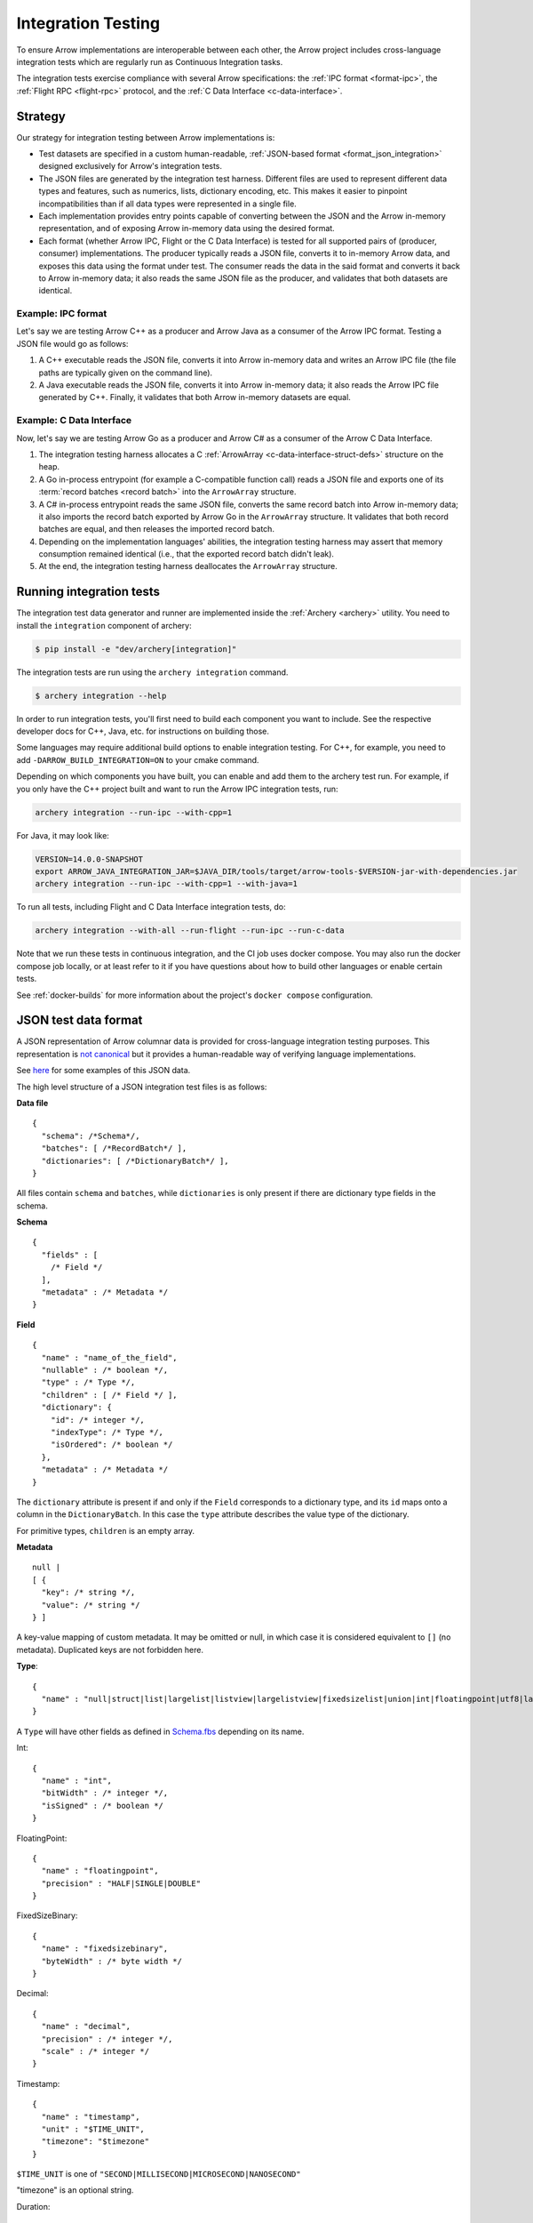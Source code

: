 .. Licensed to the Apache Software Foundation (ASF) under one
.. or more contributor license agreements.  See the NOTICE file
.. distributed with this work for additional information
.. regarding copyright ownership.  The ASF licenses this file
.. to you under the Apache License, Version 2.0 (the
.. "License"); you may not use this file except in compliance
.. with the License.  You may obtain a copy of the License at

..   http://www.apache.org/licenses/LICENSE-2.0

.. Unless required by applicable law or agreed to in writing,
.. software distributed under the License is distributed on an
.. "AS IS" BASIS, WITHOUT WARRANTIES OR CONDITIONS OF ANY
.. KIND, either express or implied.  See the License for the
.. specific language governing permissions and limitations
.. under the License.

.. _format_integration_testing:

Integration Testing
===================

To ensure Arrow implementations are interoperable between each other,
the Arrow project includes cross-language integration tests which are
regularly run as Continuous Integration tasks.

The integration tests exercise compliance with several Arrow specifications:
the :ref:`IPC format <format-ipc>`, the :ref:`Flight RPC <flight-rpc>` protocol,
and the :ref:`C Data Interface <c-data-interface>`.

Strategy
--------

Our strategy for integration testing between Arrow implementations is:

* Test datasets are specified in a custom human-readable,
  :ref:`JSON-based format <format_json_integration>` designed exclusively
  for Arrow's integration tests.

* The JSON files are generated by the integration test harness. Different
  files are used to represent different data types and features, such as
  numerics, lists, dictionary encoding, etc. This makes it easier to pinpoint
  incompatibilities than if all data types were represented in a single file.

* Each implementation provides entry points capable of converting
  between the JSON and the Arrow in-memory representation, and of exposing
  Arrow in-memory data using the desired format.

* Each format (whether Arrow IPC, Flight or the C Data Interface) is tested for
  all supported pairs of (producer, consumer) implementations. The producer
  typically reads a JSON file, converts it to in-memory Arrow data, and exposes
  this data using the format under test. The consumer reads the data in the
  said format and converts it back to Arrow in-memory data; it also reads
  the same JSON file as the producer, and validates that both datasets are
  identical.

Example: IPC format
~~~~~~~~~~~~~~~~~~~

Let's say we are testing Arrow C++ as a producer and Arrow Java as a consumer
of the Arrow IPC format. Testing a JSON file would go as follows:

#. A C++ executable reads the JSON file, converts it into Arrow in-memory data
   and writes an Arrow IPC file (the file paths are typically given on the command
   line).

#. A Java executable reads the JSON file, converts it into Arrow in-memory data;
   it also reads the Arrow IPC file generated by C++. Finally, it validates that
   both Arrow in-memory datasets are equal.

Example: C Data Interface
~~~~~~~~~~~~~~~~~~~~~~~~~

Now, let's say we are testing Arrow Go as a producer and Arrow C# as a consumer
of the Arrow C Data Interface.

#. The integration testing harness allocates a C
   :ref:`ArrowArray <c-data-interface-struct-defs>` structure on the heap.

#. A Go in-process entrypoint (for example a C-compatible function call)
   reads a JSON file and exports one of its :term:`record batches <record batch>`
   into the ``ArrowArray`` structure.

#. A C# in-process entrypoint reads the same JSON file, converts the
   same record batch into Arrow in-memory data; it also imports the
   record batch exported by Arrow Go in the ``ArrowArray`` structure.
   It validates that both record batches are equal, and then releases the
   imported record batch.

#. Depending on the implementation languages' abilities, the integration
   testing harness may assert that memory consumption remained identical
   (i.e., that the exported record batch didn't leak).

#. At the end, the integration testing harness deallocates the ``ArrowArray``
   structure.

.. _running_integration_tests:

Running integration tests
-------------------------

The integration test data generator and runner are implemented inside
the :ref:`Archery <archery>` utility. You need to install the ``integration``
component of archery:

.. code:: console

   $ pip install -e "dev/archery[integration]"

The integration tests are run using the ``archery integration`` command.

.. code-block:: console

   $ archery integration --help

In order to run integration tests, you'll first need to build each component
you want to include. See the respective developer docs for C++, Java, etc.
for instructions on building those.

Some languages may require additional build options to enable integration
testing. For C++, for example, you need to add ``-DARROW_BUILD_INTEGRATION=ON``
to your cmake command.

Depending on which components you have built, you can enable and add them to
the archery test run. For example, if you only have the C++ project built
and want to run the Arrow IPC integration tests, run:

.. code-block:: shell

   archery integration --run-ipc --with-cpp=1

For Java, it may look like:

.. code-block:: shell

   VERSION=14.0.0-SNAPSHOT
   export ARROW_JAVA_INTEGRATION_JAR=$JAVA_DIR/tools/target/arrow-tools-$VERSION-jar-with-dependencies.jar
   archery integration --run-ipc --with-cpp=1 --with-java=1

To run all tests, including Flight and C Data Interface integration tests, do:

.. code-block:: shell

   archery integration --with-all --run-flight --run-ipc --run-c-data

Note that we run these tests in continuous integration, and the CI job uses
docker compose. You may also run the docker compose job locally, or at least
refer to it if you have questions about how to build other languages or enable
certain tests.

See :ref:`docker-builds` for more information about the project's
``docker compose`` configuration.

.. _format_json_integration:

JSON test data format
---------------------

A JSON representation of Arrow columnar data is provided for
cross-language integration testing purposes.
This representation is `not canonical <https://lists.apache.org/thread.html/6947fb7666a0f9cc27d9677d2dad0fb5990f9063b7cf3d80af5e270f%40%3Cdev.arrow.apache.org%3E>`_
but it provides a human-readable way of verifying language implementations.

See `here <https://github.com/apache/arrow/tree/main/docs/source/format/integration_json_examples>`_
for some examples of this JSON data.

.. can we check in more examples, e.g. from the generated_*.json test files?

The high level structure of a JSON integration test files is as follows:

**Data file** ::

    {
      "schema": /*Schema*/,
      "batches": [ /*RecordBatch*/ ],
      "dictionaries": [ /*DictionaryBatch*/ ],
    }

All files contain ``schema`` and ``batches``, while ``dictionaries`` is only
present if there are dictionary type fields in the schema.

**Schema** ::

    {
      "fields" : [
        /* Field */
      ],
      "metadata" : /* Metadata */
    }

**Field** ::

    {
      "name" : "name_of_the_field",
      "nullable" : /* boolean */,
      "type" : /* Type */,
      "children" : [ /* Field */ ],
      "dictionary": {
        "id": /* integer */,
        "indexType": /* Type */,
        "isOrdered": /* boolean */
      },
      "metadata" : /* Metadata */
    }

The ``dictionary`` attribute is present if and only if the ``Field`` corresponds to a
dictionary type, and its ``id`` maps onto a column in the ``DictionaryBatch``. In this
case the ``type`` attribute describes the value type of the dictionary.

For primitive types, ``children`` is an empty array.

**Metadata** ::

    null |
    [ {
      "key": /* string */,
      "value": /* string */
    } ]

A key-value mapping of custom metadata. It may be omitted or null, in which case it is
considered equivalent to ``[]`` (no metadata). Duplicated keys are not forbidden here.

**Type**: ::

    {
      "name" : "null|struct|list|largelist|listview|largelistview|fixedsizelist|union|int|floatingpoint|utf8|largeutf8|binary|largebinary|utf8view|binaryview|fixedsizebinary|bool|decimal|date|time|timestamp|interval|duration|map|runendencoded"
    }

A ``Type`` will have other fields as defined in
`Schema.fbs <https://github.com/apache/arrow/tree/main/format/Schema.fbs>`_
depending on its name.

Int: ::

    {
      "name" : "int",
      "bitWidth" : /* integer */,
      "isSigned" : /* boolean */
    }

FloatingPoint: ::

    {
      "name" : "floatingpoint",
      "precision" : "HALF|SINGLE|DOUBLE"
    }

FixedSizeBinary: ::

    {
      "name" : "fixedsizebinary",
      "byteWidth" : /* byte width */
    }

Decimal: ::

    {
      "name" : "decimal",
      "precision" : /* integer */,
      "scale" : /* integer */
    }

Timestamp: ::

    {
      "name" : "timestamp",
      "unit" : "$TIME_UNIT",
      "timezone": "$timezone"
    }

``$TIME_UNIT`` is one of ``"SECOND|MILLISECOND|MICROSECOND|NANOSECOND"``

"timezone" is an optional string.

Duration: ::

    {
      "name" : "duration",
      "unit" : "$TIME_UNIT"
    }

Date: ::

    {
      "name" : "date",
      "unit" : "DAY|MILLISECOND"
    }

Time: ::

    {
      "name" : "time",
      "unit" : "$TIME_UNIT",
      "bitWidth": /* integer: 32 or 64 */
    }

Interval: ::

    {
      "name" : "interval",
      "unit" : "YEAR_MONTH|DAY_TIME"
    }

Union: ::

    {
      "name" : "union",
      "mode" : "SPARSE|DENSE",
      "typeIds" : [ /* integer */ ]
    }

The ``typeIds`` field in ``Union`` are the codes used to denote which member of
the union is active in each array slot. Note that in general these discriminants are not identical
to the index of the corresponding child array.

List: ::

    {
      "name": "list"
    }

The type that the list is a "list of" will be included in the ``Field``'s
"children" member, as a single ``Field`` there. For example, for a list of
``int32``, ::

    {
      "name": "list_nullable",
      "type": {
        "name": "list"
      },
      "nullable": true,
      "children": [
        {
          "name": "item",
          "type": {
            "name": "int",
            "isSigned": true,
            "bitWidth": 32
          },
          "nullable": true,
          "children": []
        }
      ]
    }

FixedSizeList: ::

    {
      "name": "fixedsizelist",
      "listSize": /* integer */
    }

This type likewise comes with a length-1 "children" array.

Struct: ::

    {
      "name": "struct"
    }

The ``Field``'s "children" contains an array of ``Fields`` with meaningful
names and types.

Map: ::

    {
      "name": "map",
      "keysSorted": /* boolean */
    }

The ``Field``'s "children" contains a single ``struct`` field, which itself
contains 2 children, named "key" and "value".

Null: ::

    {
      "name": "null"
    }

RunEndEncoded: ::

    {
      "name": "runendencoded"
    }

The ``Field``'s "children" should be exactly two child fields. The first
child must be named "run_ends", be non-nullable and be either an ``int16``,
``int32``, or ``int64`` type field. The second child must be named "values",
but can be of any type.

Extension types are, as in the IPC format, represented as their underlying
storage type plus some dedicated field metadata to reconstruct the extension
type.  For example, assuming a "rational" extension type backed by a
``struct<numer: int32, denom: int32>`` storage, here is how a "rational" field
would be represented::

    {
      "name" : "name_of_the_field",
      "nullable" : /* boolean */,
      "type" : {
        "name" : "struct"
      },
      "children" : [
        {
          "name": "numer",
          "type": {
            "name": "int",
            "bitWidth": 32,
            "isSigned": true
          }
        },
        {
          "name": "denom",
          "type": {
            "name": "int",
            "bitWidth": 32,
            "isSigned": true
          }
        }
      ],
      "metadata" : [
         {"key": "ARROW:extension:name", "value": "rational"},
         {"key": "ARROW:extension:metadata", "value": "rational-serialized"}
      ]
    }

**RecordBatch**::

    {
      "count": /* integer number of rows */,
      "columns": [ /* FieldData */ ]
    }

**DictionaryBatch**::

    {
      "id": /* integer */,
      "data": [ /* RecordBatch */ ]
    }

**FieldData**::

    {
      "name": "field_name",
      "count" "field_length",
      "$BUFFER_TYPE": /* BufferData */
      ...
      "$BUFFER_TYPE": /* BufferData */
      "children": [ /* FieldData */ ]
    }

The "name" member of a ``Field`` in the ``Schema`` corresponds to the "name"
of a ``FieldData`` contained in the "columns" of a ``RecordBatch``.
For nested types (list, struct, etc.), ``Field``'s "children" each have a
"name" that corresponds to the "name" of a ``FieldData`` inside the
"children" of that ``FieldData``.
For ``FieldData`` inside of a ``DictionaryBatch``, the "name" field does not
correspond to anything.

Here ``$BUFFER_TYPE`` is one of ``VALIDITY``, ``OFFSET`` (for
variable-length types, such as strings and lists), ``TYPE_ID`` (for unions),
or ``DATA``.

``BufferData`` is encoded based on the type of buffer:

* ``VALIDITY``: a JSON array of 1 (valid) and 0 (null). Data for non-nullable
  ``Field`` still has a ``VALIDITY`` array, even though all values are 1.
* ``OFFSET``: a JSON array of integers for 32-bit offsets or
  string-formatted integers for 64-bit offsets.
* ``TYPE_ID``: a JSON array of integers.
* ``DATA``: a JSON array of encoded values.
* ``VARIADIC_DATA_BUFFERS``: a JSON array of data buffers represented as
  hex encoded strings.
* ``VIEWS``: a JSON array of encoded views, which are JSON objects with:

  * ``SIZE``: an integer indicating the size of the view,
  * ``INLINED``: an encoded value (this field will be present if ``SIZE``
    is smaller than 12, otherwise the next three fields will be present),
  * ``PREFIX_HEX``: the first four bytes of the view encoded as hex,
  * ``BUFFER_INDEX``: the index in ``VARIADIC_DATA_BUFFERS`` of the buffer
    viewed,
  * ``OFFSET``: the offset in the buffer viewed.

The value encoding for ``DATA`` is different depending on the logical
type:

* For boolean type: an array of 1 (true) and 0 (false).
* For integer-based types (including timestamps): an array of JSON numbers.
* For 64-bit integers: an array of integers formatted as JSON strings,
  so as to avoid loss of precision.
* For floating point types: an array of JSON numbers. Values are limited
  to 3 decimal places to avoid loss of precision.
* For binary types, an array of uppercase hex-encoded strings, so as
  to represent arbitrary binary data.
* For UTF-8 string types, an array of JSON strings.

For "list" and "largelist" types, ``BufferData`` has ``VALIDITY`` and
``OFFSET``, and the rest of the data is inside "children". These child
``FieldData`` contain all of the same attributes as non-child data, so in
the example of a list of ``int32``, the child data has ``VALIDITY`` and
``DATA``.

For "fixedsizelist", there is no ``OFFSET`` member because the offsets are
implied by the field's "listSize".

Note that the "count" for these child data may not match the parent "count".
For example, if a ``RecordBatch`` has 7 rows and contains a ``FixedSizeList``
of ``listSize`` 4, then the data inside the "children" of that ``FieldData``
will have count 28.

For "null" type, ``BufferData`` does not contain any buffers.

Archery Integration Test Cases
------------------------------

This list can make it easier to understand what manual testing may need to
be done for any future Arrow Format changes by knowing what cases the automated
integration testing actually tests.

There are two types of integration test cases: the ones populated on the fly
by the data generator in the Archery utility, and *gold* files that exist
in the `arrow-testing <https://github.com/apache/arrow-testing/tree/master/data/arrow-ipc-stream/integration>`_
repository.

Data Generator Tests
~~~~~~~~~~~~~~~~~~~~

This is the high-level description of the cases which are generated and
tested using the ``archery integration`` command (see ``get_generated_json_files``
in ``datagen.py``):

* Primitive Types
  - No Batches
  - Various Primitive Values
  - Batches with Zero Length
  - String and Binary Large offset cases
* Null Type
  * Trivial Null batches
* Decimal128
* Decimal256
* DateTime with various units
* Durations with various units
* Intervals
  - MonthDayNano interval is a separate case
* Map Types
  - Non-Canonical Maps
* Nested Types
  - Lists
  - Structs
  - Lists with Large Offsets
* Unions
* Custom Metadata
* Schemas with Duplicate Field Names
* Dictionary Types
  - Signed indices
  - Unsigned indices
  - Nested dictionaries
* Run end encoded
* Binary view and string view
* List view and large list view
* Extension Types


Gold File Integration Tests
~~~~~~~~~~~~~~~~~~~~~~~~~~~

Pre-generated json and arrow IPC files (both file and stream format) exist
in the `arrow-testing <https://github.com/apache/arrow-testing>`__ repository
in the ``data/arrow-ipc-stream/integration`` directory. These serve as
*gold* files that are assumed to be correct for use in testing. They are
referenced by ``runner.py`` in the code for the :ref:`Archery <archery>`
utility. Below are the test cases which are covered by them:

* Backwards Compatibility

  - The following cases are tested using the 0.14.1 format:

    + datetime
    + decimals
    + dictionaries
    + intervals
    + maps
    + nested types (list, struct)
    + primitives
    + primitive with no batches
    + primitive with zero length batches

  - The following is tested for 0.17.1 format:

    + unions

* Endianness

  - The following cases are tested with both Little Endian and Big Endian versions for auto conversion

    + custom metadata
    + datetime
    + decimals
    + decimal256
    + dictionaries
    + dictionaries with unsigned indices
    + record batches with duplicate fieldnames
    + extension types
    + interval types
    + map types
    + non-canonical map data
    + nested types (lists, structs)
    + nested dictionaries
    + nested large offset types
    + nulls
    + primitive data
    + large offset binary and strings
    + primitives with no batches included
    + primitive batches with zero length
    + recursive nested types
    + union types

* Compression tests

  - LZ4
  - ZSTD

* Batches with Shared Dictionaries
